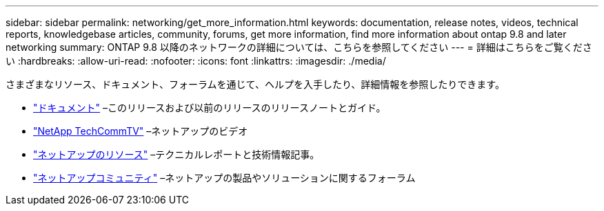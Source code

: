 ---
sidebar: sidebar 
permalink: networking/get_more_information.html 
keywords: documentation, release notes, videos, technical reports, knowledgebase articles, community, forums, get more information, find more information about ontap 9.8 and later networking 
summary: ONTAP 9.8 以降のネットワークの詳細については、こちらを参照してください 
---
= 詳細はこちらをご覧ください
:hardbreaks:
:allow-uri-read: 
:nofooter: 
:icons: font
:linkattrs: 
:imagesdir: ./media/


[role="lead"]
さまざまなリソース、ドキュメント、フォーラムを通じて、ヘルプを入手したり、詳細情報を参照したりできます。

* https://docs.netapp.com/ontap-9/index.jsp["ドキュメント"^] –このリリースおよび以前のリリースのリリースノートとガイド。
* https://www.youtube.com/user/NetAppTechCommTV/["NetApp TechCommTV"^] –ネットアップのビデオ
* https://www.netapp.com/["ネットアップのリソース"^] –テクニカルレポートと技術情報記事。
* https://community.netapp.com/["ネットアップコミュニティ"^] –ネットアップの製品やソリューションに関するフォーラム

